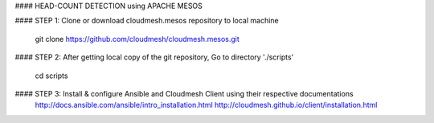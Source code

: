 #### HEAD-COUNT DETECTION using APACHE MESOS

#### STEP 1: Clone or download cloudmesh.mesos repository to local machine

    git clone https://github.com/cloudmesh/cloudmesh.mesos.git 

#### STEP 2: After getting local copy of the git repository, Go to directory './scripts'

    cd scripts

#### STEP 3: Install & configure Ansible and Cloudmesh Client using their respective documentations
    http://docs.ansible.com/ansible/intro_installation.html  
    http://cloudmesh.github.io/client/installation.html
    
